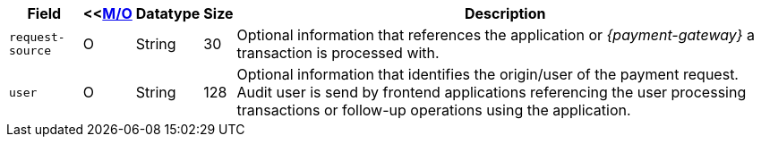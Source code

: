 [%autowidth]
[cols="m,,,,a"]
|===
| Field | <<<<APIRef_FieldDefs_Cardinality, M/O>> | Datatype | Size | Description

|request-source 
|O 
|String 
|30 
|Optional information that references the application or _{payment-gateway}_ a transaction is processed with.

|user 
|O 
| String 
|128 
|Optional information that identifies the origin/user of the payment request. Audit user is send by frontend applications referencing the user processing transactions or follow-up operations using the application.
|===